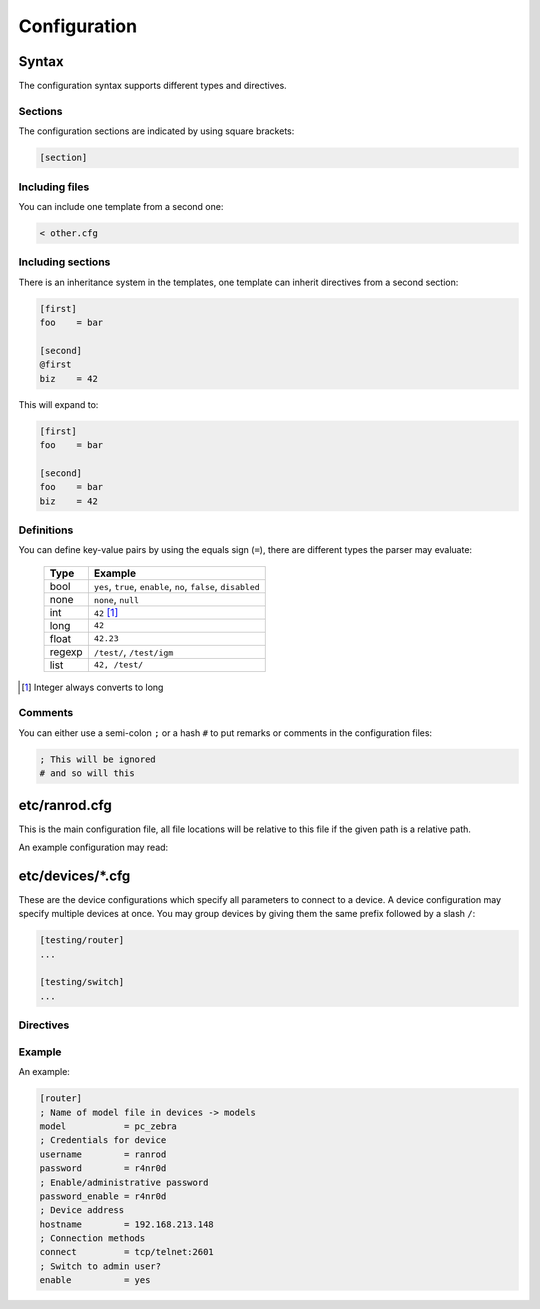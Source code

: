 ===============
 Configuration
===============

Syntax
======

The configuration syntax supports different types and directives.

Sections
--------

The configuration sections are indicated by using square brackets:


.. code-block:: cfg

   [section]


Including files
---------------

You can include one template from a second one:


.. code-block:: cfg

   < other.cfg


Including sections
------------------

There is an inheritance system in the templates, one template can inherit
directives from a second section:


.. code-block:: cfg

   [first]
   foo    = bar
   
   [second]
   @first
   biz    = 42


This will expand to:


.. code-block:: cfg

   [first]
   foo    = bar
   
   [second]
   foo    = bar
   biz    = 42


Definitions
-----------

You can define key-value pairs by using the equals sign (``=``), there are 
different types the parser may evaluate:

   ====== ========================================================
   Type   Example
   ====== ========================================================
   bool   ``yes``, ``true``, ``enable``,
          ``no``, ``false``, ``disabled``
   none   ``none``, ``null``
   int    ``42`` [#]_
   long   ``42``
   float  ``42.23``
   regexp ``/test/``,
          ``/test/igm``
   list   ``42, /test/``
   ====== ========================================================


.. [#]  Integer always converts to long

Comments
--------

You can either use a semi-colon ``;`` or a hash ``#`` to put remarks or
comments in the configuration files:


.. code-block:: cfg

   ; This will be ignored
   # and so will this


etc/ranrod.cfg
==============

This is the main configuration file, all file locations will be relative to
this file if the given path is a relative path.

An example configuration may read:


.. code-block:: cfg
   :linenos:

   ; Load repository templates
   < repository.cfg
   
   ;
   ; Locations
   ;
   [paths]
   ; Path to logging directory
   log       = ../log
   
   ;
   ; Devices configuration
   ;
   [devices]
   ; Path to model definitions
   models     = models/
   ; Path to devices definitions (will be expanded by glob)
   load      = device/*.cfg
   
   ;
   ; Repository configuration
   ;
   [repository]
   ; Use mercurial template
   @template:mercurial
   ; Path to repository
   path      = ../repository


etc/devices/\*.cfg
==================

These are the device configurations which specify all parameters to connect
to a device. A device configuration may specify multiple devices at once. You
may group devices by giving them the same prefix followed by a slash ``/``:

.. code-block:: cfg

   [testing/router]
   ...
   
   [testing/switch]
   ...

Directives
----------

.. data:: model

   Defines what model file to use from the configuration.

.. data:: username

   Username to log in with (if applicable)

.. data:: password

   Password to log in with (if applicable)

.. data:: password_enable

   Password used to switch to administrative mode (if applicable)

.. data:: hostname

   Hostname or IP address to connect to

.. data:: connect

   Connect method(s) to be used

.. data:: enable

   Boolean to indicate wether or not to switch to administrative mode if
   required by the model configuration. Some models can partially export
   their configuration without the need to switch to administrative mode.

Example
-------

An example:

.. code-block:: cfg

   [router]
   ; Name of model file in devices -> models
   model           = pc_zebra
   ; Credentials for device
   username        = ranrod
   password        = r4nr0d
   ; Enable/administrative password
   password_enable = r4nr0d
   ; Device address
   hostname        = 192.168.213.148
   ; Connection methods
   connect         = tcp/telnet:2601
   ; Switch to admin user?
   enable          = yes
